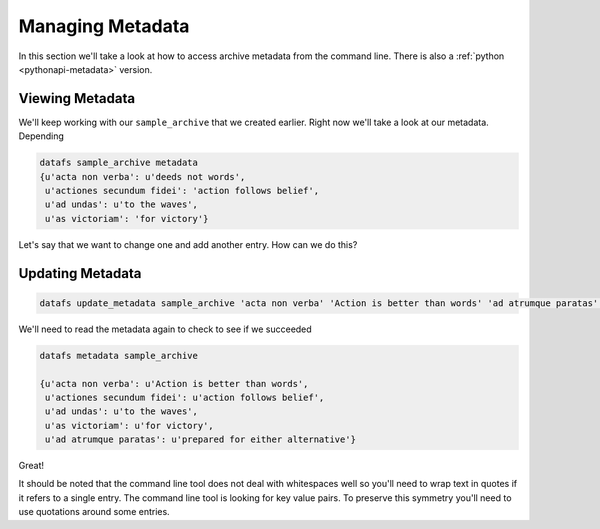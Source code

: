 .. _cli-metadata:

=================
Managing Metadata
=================



In this section we'll take a look at how to access archive metadata from the command line. There is also a
:ref:`python <pythonapi-metadata>` version. 

Viewing Metadata
----------------


We'll keep working with our ``sample_archive`` that we created earlier. Right now we'll take a look at our metadata. Depending 

.. code-block:: bash
	
	datafs sample_archive metadata
	{u'acta non verba': u'deeds not words', 
	 u'actiones secundum fidei': 'action follows belief',
	 u'ad undas': u'to the waves',
	 u'as victoriam': 'for victory'}


Let's say that we want to change one and add another entry. How can we do this?


Updating Metadata
-----------------


.. code-block:: bash

	datafs update_metadata sample_archive 'acta non verba' 'Action is better than words' 'ad atrumque paratas' 'prepared for either alternative'



We'll need to read the metadata again to check to see if we succeeded


.. code-block:: bash

	datafs metadata sample_archive

	{u'acta non verba': u'Action is better than words', 
	 u'actiones secundum fidei': u'action follows belief',
	 u'ad undas': u'to the waves',
	 u'as victoriam': u'for victory', 
	 u'ad atrumque paratas': u'prepared for either alternative'}


Great!

It should be noted that the command line tool does not deal with whitespaces well so you'll need to wrap text in quotes if it refers to a single entry. The command line tool is looking for key value pairs. To preserve this symmetry you'll need to use quotations around some entries. 


